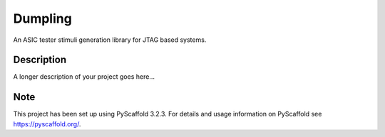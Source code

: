 ===========
Dumpling
===========


An ASIC tester stimuli generation library for JTAG based systems.


Description
===========

A longer description of your project goes here...


Note
====

This project has been set up using PyScaffold 3.2.3. For details and usage
information on PyScaffold see https://pyscaffold.org/.
